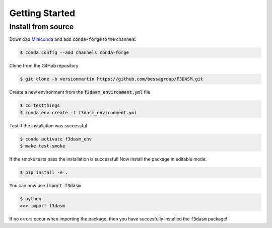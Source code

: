 Getting Started
===============


Install from source
-------------------

Download `Miniconda <https://docs.conda.io/en/latest/miniconda.html#linux-installers>`_ and add :code:`conda-forge` to the channels:

.. code-block:: console

  $ conda config --add channels conda-forge

Clone from the GitHub repository

.. code-block:: console

  $ git clone -b versionmartin https://github.com/bessagroup/F3DASM.git

Create a new environment from the :code:`f3dasm_environment.yml` file

.. code-block:: console

  $ cd testthings
  $ conda env create -f f3dasm_environment.yml

Test if the installation was successful

.. code-block:: console

  $ conda activate f3dasm_env
  $ make test-smoke

If the smoke tests pass the installation is successful!
Now install the package in editable mode:

.. code-block:: console

  $ pip install -e .

You can now use :code:`import f3dasm`

.. code-block:: console

  $ python
  >>> import f3dasm

If no errors occur when importing the package, then you have succesfully installed the :code:`f3dasm` package!